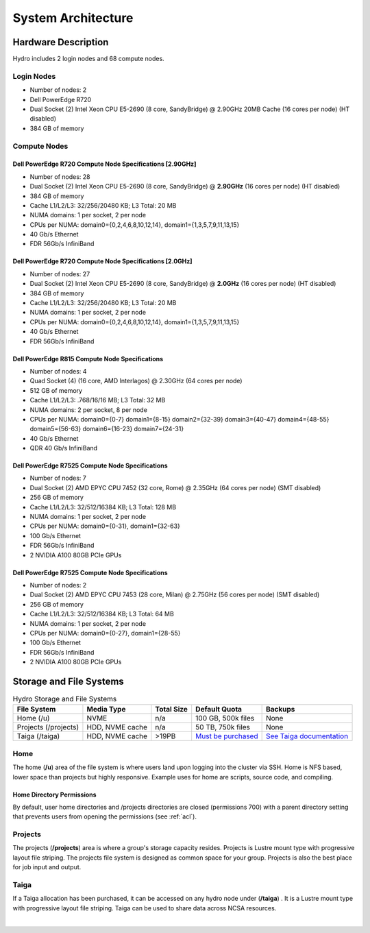 .. _architecture:

System Architecture
====================

.. _hardware:

Hardware Description
---------------------

Hydro includes 2 login nodes and 68 compute nodes.

Login Nodes
~~~~~~~~~~~~~

-  Number of nodes: 2
-  Dell PowerEdge R720
-  Dual Socket (2) Intel Xeon CPU E5-2690 (8 core, SandyBridge) @ 2.90GHz 20MB Cache (16 cores per node) (HT disabled)
-  384 GB of memory

Compute Nodes
~~~~~~~~~~~~~~~

Dell PowerEdge R720 Compute Node Specifications [2.90GHz]
$$$$$$$$$$$$$$$$$$$$$$$$$$$$$$$$$$$$$$$$$$$$$$$$$$$$$$$$$$

-  Number of nodes: 28
-  Dual Socket (2) Intel Xeon CPU E5-2690 (8 core, SandyBridge) @ **2.90GHz** (16 cores per node) (HT disabled)
-  384 GB of memory
-  Cache L1/L2/L3: 32/256/20480 KB; L3 Total: 20 MB
-  NUMA domains: 1 per socket, 2 per node
-  CPUs per NUMA: domain0={0,2,4,6,8,10,12,14}, domain1={1,3,5,7,9,11,13,15}
-  40 Gb/s Ethernet
-  FDR 56Gb/s InfiniBand

Dell PowerEdge R720 Compute Node Specifications [2.0GHz]
$$$$$$$$$$$$$$$$$$$$$$$$$$$$$$$$$$$$$$$$$$$$$$$$$$$$$$$$$$

-  Number of nodes: 27
-  Dual Socket (2) Intel Xeon CPU E5-2690 (8 core, SandyBridge) @ **2.0GHz** (16 cores per node) (HT disabled)
-  384 GB of memory
-  Cache L1/L2/L3: 32/256/20480 KB; L3 Total: 20 MB
-  NUMA domains: 1 per socket, 2 per node
-  CPUs per NUMA: domain0={0,2,4,6,8,10,12,14}, domain1={1,3,5,7,9,11,13,15}
-  40 Gb/s Ethernet
-  FDR 56Gb/s InfiniBand

Dell PowerEdge R815 Compute Node Specifications
$$$$$$$$$$$$$$$$$$$$$$$$$$$$$$$$$$$$$$$$$$$$$$$$

-  Number of nodes: 4
-  Quad Socket (4)  (16 core, AMD Interlagos) @ 2.30GHz (64 cores per node)
-  512 GB of memory
-  Cache L1/L2/L3: .768/16/16 MB; L3 Total: 32 MB
-  NUMA domains: 2 per socket, 8 per node
-  CPUs per NUMA: domain0={0-7} domain1={8-15} domain2={32-39} domain3={40-47} domain4={48-55} domain5={56-63} domain6={16-23} domain7={24-31}
-  40 Gb/s Ethernet
-  QDR 40 Gb/s InfiniBand

Dell PowerEdge R7525 Compute Node Specifications
$$$$$$$$$$$$$$$$$$$$$$$$$$$$$$$$$$$$$$$$$$$$$$$$$$

-  Number of nodes: 7
-  Dual Socket (2) AMD EPYC CPU 7452 (32 core, Rome) @ 2.35GHz (64 cores per node) (SMT disabled)
-  256 GB of memory
-  Cache L1/L2/L3: 32/512/16384 KB; L3 Total: 128 MB
-  NUMA domains: 1 per socket, 2 per node
-  CPUs per NUMA: domain0={0-31}, domain1={32-63}
-  100 Gb/s Ethernet
-  FDR 56Gb/s InfiniBand
-  2 NVIDIA A100 80GB PCIe GPUs

Dell PowerEdge R7525 Compute Node Specifications
$$$$$$$$$$$$$$$$$$$$$$$$$$$$$$$$$$$$$$$$$$$$$$$$$$$

-  Number of nodes: 2
-  Dual Socket (2) AMD EPYC CPU 7453 (28 core, Milan) @ 2.75GHz (56 cores per node) (SMT disabled)
-  256 GB of memory
-  Cache L1/L2/L3: 32/512/16384 KB; L3 Total: 64 MB
-  NUMA domains: 1 per socket, 2 per node
-  CPUs per NUMA: domain0={0-27}, domain1={28-55}
-  100 Gb/s Ethernet
-  FDR 56Gb/s InfiniBand
-  2 NVIDIA A100 80GB PCIe GPUs


.. _network:

.. Network
.. ----------

.. _storage:

Storage and File Systems
-------------------------

.. table:: Hydro Storage and File Systems

   +------------------------------+-----------------+-----------+---------------------+----------------------------+
   | File System                  | Media Type      | Total Size| Default Quota       | Backups                    |                 
   +==============================+=================+===========+=====================+============================+
   | Home (/u)                    | NVME            | n/a       | 100 GB, 500k files  | None                       |   
   +------------------------------+-----------------+-----------+---------------------+----------------------------+
   | Projects (/projects)         | HDD, NVME cache | n/a       | 50 TB, 750k files   | None                       | 
   +------------------------------+-----------------+-----------+---------------------+----------------------------+
   | Taiga (/taiga)               | HDD, NVME cache | >19PB     | `Must be purchased`_| `See Taiga documentation`_ |                 
   +------------------------------+-----------------+-----------+---------------------+----------------------------+

.. _must be purchased: https://docs.ncsa.illinois.edu/systems/taiga/

.. _See Taiga documentation: https://docs.ncsa.illinois.edu/systems/taiga/en/latest/user-guide/data-recovery.html

Home
~~~~~~~~

The home (**/u**) area of the file system is where users land upon logging into the cluster via SSH. Home is NFS based, lower space than projects but highly responsive. Example uses for home are scripts, source code, and compiling.

Home Directory Permissions
$$$$$$$$$$$$$$$$$$$$$$$$$$$$$

By default, user home directories and /projects directories are closed (permissions 700) with a parent directory setting that prevents users from opening the permissions (see :ref:`acl`). 

Projects
~~~~~~~~~~

The projects (**/projects**) area is where a group's storage capacity resides. Projects is Lustre mount type with progressive layout file striping. The projects file system is designed as common space for your group. Projects is also the best place for job input and output.

Taiga
~~~~~~~~~~~~~~~~~~~~

If a Taiga allocation has been purchased, it can be accessed on any hydro node under (**/taiga**) . It is a Lustre mount type with progressive layout file striping. Taiga can be used to share data across NCSA resources.

|
